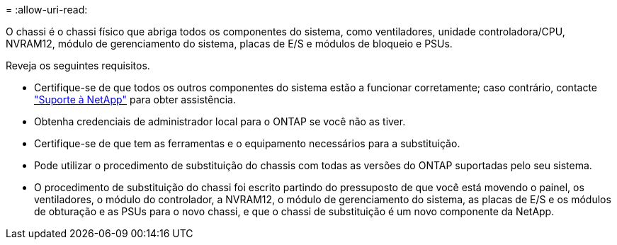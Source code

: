 = 
:allow-uri-read: 


O chassi é o chassi físico que abriga todos os componentes do sistema, como ventiladores, unidade controladora/CPU, NVRAM12, módulo de gerenciamento do sistema, placas de E/S e módulos de bloqueio e PSUs.

Reveja os seguintes requisitos.

* Certifique-se de que todos os outros componentes do sistema estão a funcionar corretamente; caso contrário, contacte http://mysupport.netapp.com/["Suporte à NetApp"^] para obter assistência.
* Obtenha credenciais de administrador local para o ONTAP se você não as tiver.
* Certifique-se de que tem as ferramentas e o equipamento necessários para a substituição.
* Pode utilizar o procedimento de substituição do chassis com todas as versões do ONTAP suportadas pelo seu sistema.
* O procedimento de substituição do chassi foi escrito partindo do pressuposto de que você está movendo o painel, os ventiladores, o módulo do controlador, a NVRAM12, o módulo de gerenciamento do sistema, as placas de E/S e os módulos de obturação e as PSUs para o novo chassi, e que o chassi de substituição é um novo componente da NetApp.

